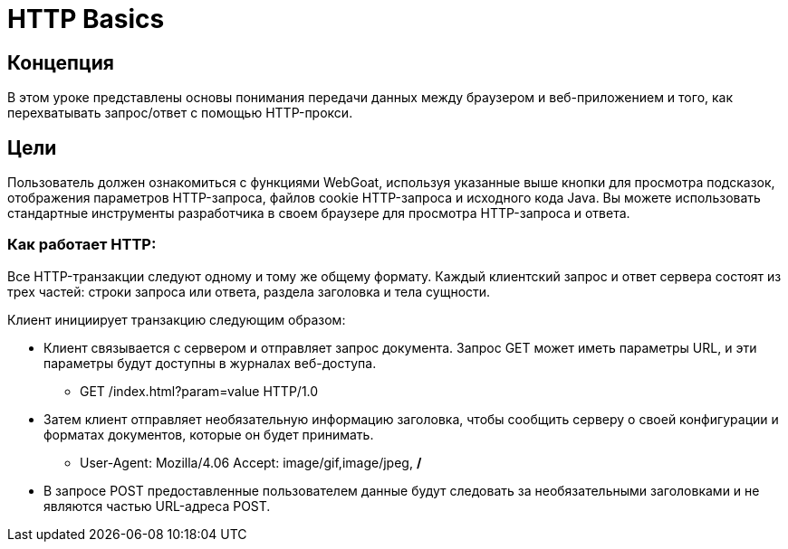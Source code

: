 = HTTP Basics

== Концепция

В этом уроке представлены основы понимания передачи данных между браузером и веб-приложением и того, как перехватывать запрос/ответ с помощью HTTP-прокси.

== Цели

Пользователь должен ознакомиться с функциями WebGoat, используя указанные выше кнопки для просмотра подсказок, отображения параметров HTTP-запроса, файлов cookie HTTP-запроса и исходного кода Java.
Вы можете использовать стандартные инструменты разработчика в своем браузере для просмотра HTTP-запроса и ответа.

=== Как работает HTTP:

Все HTTP-транзакции следуют одному и тому же общему формату. Каждый клиентский запрос и ответ сервера состоят из трех частей: строки запроса или ответа, раздела заголовка и тела сущности.

Клиент инициирует транзакцию следующим образом:

* Клиент связывается с сервером и отправляет запрос документа. Запрос GET может иметь параметры URL, и эти параметры будут доступны в журналах веб-доступа.

** GET /index.html?param=value HTTP/1.0

* Затем клиент отправляет необязательную информацию заголовка, чтобы сообщить серверу о своей конфигурации и форматах документов, которые он будет принимать.

** User-Agent: Mozilla/4.06 Accept: image/gif,image/jpeg, */*

* В запросе POST предоставленные пользователем данные будут следовать за необязательными заголовками и не являются частью URL-адреса POST.
